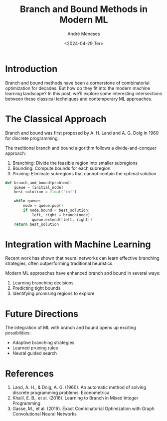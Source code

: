 :PROPERTIES:
:ID:       4db9cec9-425d-4507-aa84-c664b17e09db
:END:
#+TITLE: Branch and Bound Methods in Modern ML
#+DATE: <2024-04-29 Ter>
#+AUTHOR: André Meneses
#+FILETAGS: :optimization:machine-learning:research:
#+DESCRIPTION: Exploring the intersection of traditional optimization techniques with modern machine learning approaches.

* Introduction

Branch and bound methods have been a cornerstone of combinatorial optimization for decades. But how do they fit into the modern machine learning landscape? In this post, we'll explore some interesting intersections between these classical techniques and contemporary ML approaches.

* The Classical Approach
#+begin_marginnote
Branch and bound was first proposed by A. H. Land and A. G. Doig in 1960 for discrete programming.
#+end_marginnote

The traditional branch and bound algorithm follows a divide-and-conquer approach:

1. Branching: Divide the feasible region into smaller subregions
2. Bounding: Compute bounds for each subregion
3. Pruning: Eliminate subregions that cannot contain the optimal solution

#+begin_src python
def branch_and_bound(problem):
    queue = [initial_node]
    best_solution = float('inf')
    
    while queue:
        node = queue.pop()
        if node.bound < best_solution:
            left, right = branch(node)
            queue.extend([left, right])
    return best_solution
#+end_src

* Integration with Machine Learning
#+begin_marginnote
Recent work has shown that neural networks can learn effective branching strategies, often outperforming traditional heuristics.
#+end_marginnote

Modern ML approaches have enhanced branch and bound in several ways:

1. Learning branching decisions
2. Predicting tight bounds
3. Identifying promising regions to explore

* Future Directions

The integration of ML with branch and bound opens up exciting possibilities:

- Adaptive branching strategies
- Learned pruning rules
- Neural guided search

* References
1. Land, A. H., & Doig, A. G. (1960). An automatic method of solving discrete programming problems. Econometrica
2. Khalil, E. B., et al. (2016). Learning to Branch in Mixed Integer Programming
3. Gasse, M., et al. (2019). Exact Combinatorial Optimization with Graph Convolutional Neural Networks

# Local Variables:
# org-html-htmlize-output-type: css
# End:
